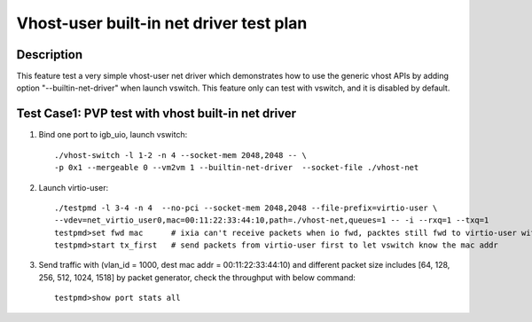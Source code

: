 .. Copyright (c) <2019>, Intel Corporation
   All rights reserved.

   Redistribution and use in source and binary forms, with or without
   modification, are permitted provided that the following conditions
   are met:

   - Redistributions of source code must retain the above copyright
     notice, this list of conditions and the following disclaimer.

   - Redistributions in binary form must reproduce the above copyright
     notice, this list of conditions and the following disclaimer in
     the documentation and/or other materials provided with the
     distribution.

   - Neither the name of Intel Corporation nor the names of its
     contributors may be used to endorse or promote products derived
     from this software without specific prior written permission.

   THIS SOFTWARE IS PROVIDED BY THE COPYRIGHT HOLDERS AND CONTRIBUTORS
   "AS IS" AND ANY EXPRESS OR IMPLIED WARRANTIES, INCLUDING, BUT NOT
   LIMITED TO, THE IMPLIED WARRANTIES OF MERCHANTABILITY AND FITNESS
   FOR A PARTICULAR PURPOSE ARE DISCLAIMED. IN NO EVENT SHALL THE
   COPYRIGHT OWNER OR CONTRIBUTORS BE LIABLE FOR ANY DIRECT, INDIRECT,
   INCIDENTAL, SPECIAL, EXEMPLARY, OR CONSEQUENTIAL DAMAGES
   (INCLUDING, BUT NOT LIMITED TO, PROCUREMENT OF SUBSTITUTE GOODS OR
   SERVICES; LOSS OF USE, DATA, OR PROFITS; OR BUSINESS INTERRUPTION)
   HOWEVER CAUSED AND ON ANY THEORY OF LIABILITY, WHETHER IN CONTRACT,
   STRICT LIABILITY, OR TORT (INCLUDING NEGLIGENCE OR OTHERWISE)
   ARISING IN ANY WAY OUT OF THE USE OF THIS SOFTWARE, EVEN IF ADVISED
   OF THE POSSIBILITY OF SUCH DAMAGE.

========================================
Vhost-user built-in net driver test plan
========================================

Description
===========

This feature test a very simple vhost-user net driver which demonstrates how to use the generic
vhost APIs by adding option "--builtin-net-driver" when launch vswitch.
This feature only can test with vswitch, and it is disabled by default.

Test Case1: PVP test with vhost built-in net driver
===================================================

1. Bind one port to igb_uio, launch vswitch::

    ./vhost-switch -l 1-2 -n 4 --socket-mem 2048,2048 -- \
    -p 0x1 --mergeable 0 --vm2vm 1 --builtin-net-driver  --socket-file ./vhost-net

2. Launch virtio-user::

    ./testpmd -l 3-4 -n 4  --no-pci --socket-mem 2048,2048 --file-prefix=virtio-user \
    --vdev=net_virtio_user0,mac=00:11:22:33:44:10,path=./vhost-net,queues=1 -- -i --rxq=1 --txq=1
    testpmd>set fwd mac      # ixia can't receive packets when io fwd, packtes still fwd to virtio-user with the dest mac addr
    testpmd>start tx_first   # send packets from virtio-user first to let vswitch know the mac addr

3. Send traffic with (vlan_id = 1000, dest mac addr = 00:11:22:33:44:10) and different packet size includes [64, 128, 256, 512, 1024, 1518] by packet generator, check the throughput with below command::

    testpmd>show port stats all
